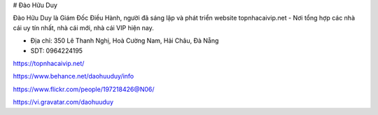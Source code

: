 # Đào Hữu Duy

Đào Hữu Duy là Giám Đốc Điều Hành, người đã sáng lập và phát triển website topnhacaivip.net - Nơi tổng hợp các nhà cái uy tín nhất, nhà cái mới, nhà cái VIP hiện nay.

- Địa chỉ: 350 Lê Thanh Nghị, Hoà Cường Nam, Hải Châu, Đà Nẵng

- SDT: 0964224195

https://topnhacaivip.net/

https://www.behance.net/daohuuduy/info

https://www.flickr.com/people/197218426@N06/

https://vi.gravatar.com/daohuuduy

